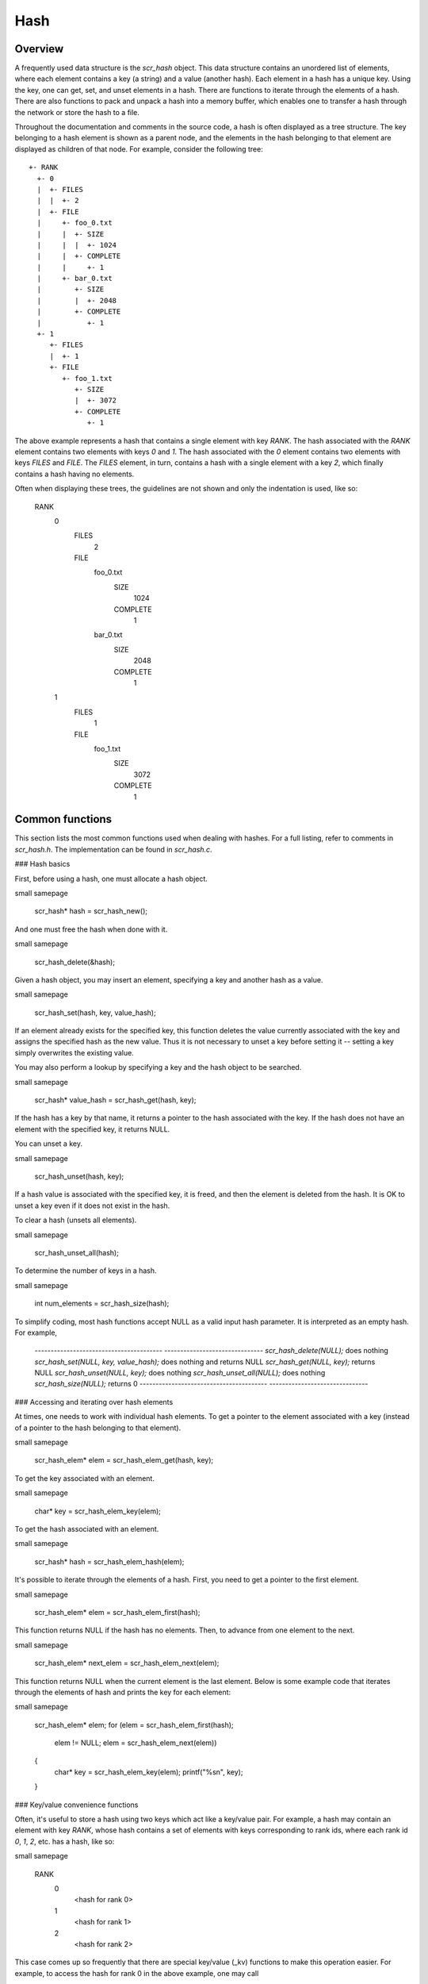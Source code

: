 Hash 
====

Overview
--------

A frequently used data structure is the `scr_hash` object. This data
structure contains an unordered list of elements, where each element
contains a key (a string) and a value (another hash). Each element in a
hash has a unique key. Using the key, one can get, set, and unset
elements in a hash. There are functions to iterate through the elements
of a hash. There are also functions to pack and unpack a hash into a
memory buffer, which enables one to transfer a hash through the network
or store the hash to a file.

Throughout the documentation and comments in the source code, a hash is
often displayed as a tree structure. The key belonging to a hash element
is shown as a parent node, and the elements in the hash belonging to
that element are displayed as children of that node. For example,
consider the following tree::
     +- RANK 
       +- 0 
       |  +- FILES
       |  |  +- 2
       |  +- FILE 
       |     +- foo_0.txt 
       |     |  +- SIZE 
       |     |  |  +- 1024 
       |     |  +- COMPLETE 
       |     |     +- 1 
       |     +- bar_0.txt 
       |        +- SIZE 
       |        |  +- 2048 
       |        +- COMPLETE 
       |           +- 1 
       +- 1 
          +- FILES 
          |  +- 1 
          +- FILE
             +- foo_1.txt 
                +- SIZE 
                |  +- 3072 
                +- COMPLETE 
                   +- 1 

The above example represents a hash that contains a single element with
key `RANK`. The hash associated with the `RANK` element contains two
elements with keys `0` and `1`. The hash associated with the `0` element
contains two elements with keys `FILES` and `FILE`. The `FILES` element,
in turn, contains a hash with a single element with a key `2`, which
finally contains a hash having no elements.

Often when displaying these trees, the guidelines are not shown and only
the indentation is used, like so:

     RANK
       0
         FILES
           2
         FILE
           foo_0.txt
             SIZE
               1024
             COMPLETE
               1
           bar_0.txt
               SIZE
                 2048
               COMPLETE
                 1
       1
         FILES
           1
         FILE
           foo_1.txt
             SIZE
               3072
             COMPLETE
               1

Common functions
----------------

This section lists the most common functions used when dealing with
hashes. For a full listing, refer to comments in `scr_hash.h`. The
implementation can be found in `scr_hash.c`.

### Hash basics

First, before using a hash, one must allocate a hash object.

\small 
\samepage
      scr_hash* hash = scr_hash_new();

And one must free the hash when done with it.

\small 
\samepage
      scr_hash_delete(&hash);

Given a hash object, you may insert an element, specifying a key and
another hash as a value.

\small 
\samepage
      scr_hash_set(hash, key, value_hash);

If an element already exists for the specified key, this function
deletes the value currently associated with the key and assigns the
specified hash as the new value. Thus it is not necessary to unset a key
before setting it -- setting a key simply overwrites the existing value.

You may also perform a lookup by specifying a key and the hash object to
be searched.

\small 
\samepage
      scr_hash* value_hash = scr_hash_get(hash, key);

If the hash has a key by that name, it returns a pointer to the hash
associated with the key. If the hash does not have an element with the
specified key, it returns NULL.

You can unset a key.

\small 
\samepage
      scr_hash_unset(hash, key);

If a hash value is associated with the specified key, it is freed, and
then the element is deleted from the hash. It is OK to unset a key even
if it does not exist in the hash.

To clear a hash (unsets all elements).

\small 
\samepage
      scr_hash_unset_all(hash);

To determine the number of keys in a hash.

\small 
\samepage
      int num_elements = scr_hash_size(hash);

To simplify coding, most hash functions accept NULL as a valid input
hash parameter. It is interpreted as an empty hash. For example,

  ---------------------------------------- -------------------------------
  `scr_hash_delete(NULL);`                 does nothing
  `scr_hash_set(NULL, key, value_hash);`   does nothing and returns NULL
  `scr_hash_get(NULL, key);`               returns NULL
  `scr_hash_unset(NULL, key);`             does nothing
  `scr_hash_unset_all(NULL);`              does nothing
  `scr_hash_size(NULL);`                   returns 0
  ---------------------------------------- -------------------------------

### Accessing and iterating over hash elements

At times, one needs to work with individual hash elements. To get a
pointer to the element associated with a key (instead of a pointer to
the hash belonging to that element).

\small 
\samepage
      scr_hash_elem* elem = scr_hash_elem_get(hash, key);

To get the key associated with an element.

\small 
\samepage
      char* key = scr_hash_elem_key(elem);

To get the hash associated with an element.

\small 
\samepage
      scr_hash* hash = scr_hash_elem_hash(elem);

It's possible to iterate through the elements of a hash. First, you need
to get a pointer to the first element.

\small 
\samepage
      scr_hash_elem* elem = scr_hash_elem_first(hash);

This function returns NULL if the hash has no elements. Then, to advance
from one element to the next.

\small 
\samepage
      scr_hash_elem* next_elem = scr_hash_elem_next(elem);

This function returns NULL when the current element is the last element.
Below is some example code that iterates through the elements of hash
and prints the key for each element:

\small 
\samepage
      scr_hash_elem* elem;
      for (elem = scr_hash_elem_first(hash);
           elem != NULL;
           elem = scr_hash_elem_next(elem))
      {
        char* key = scr_hash_elem_key(elem);
        printf("%s\n", key);
      }

### Key/value convenience functions

Often, it's useful to store a hash using two keys which act like a
key/value pair. For example, a hash may contain an element with key
`RANK`, whose hash contains a set of elements with keys corresponding to
rank ids, where each rank id `0`, `1`, `2`, etc. has a hash, like so:

\small 
\samepage
      RANK
        0
          <hash for rank 0>
        1
          <hash for rank 1>
        2
          <hash for rank 2>

This case comes up so frequently that there are special key/value (\_kv)
functions to make this operation easier. For example, to access the hash
for rank 0 in the above example, one may call

\small 
\samepage
      scr_hash* rank_0_hash = scr_hash_get_kv(hash, "RANK", "0");

This searches for the `RANK` element in the specified hash. If found, it
then searches for the `0` element in the hash of the `RANK` element. If
found, it returns the hash associated with the `0` element. If hash is
NULL, or if hash has no `RANK` element, or if the `RANK` hash has no `0`
element, this function returns NULL.

The following function behaves similarly to `scr_hash_get_kv` -- it
returns the hash for rank 0 if it exists. It differs in that it creates
and inserts hashes and elements as needed such that an empty hash is
created for rank 0 if it does not already exist.

\small 
\samepage
      scr_hash* rank_0_hash = scr_hash_set_kv(hash, "RANK", "0");

This function creates a `RANK` element if it does not exist in the
specified hash, and it creates a `0` element in the `RANK` hash if it
does not exist. It returns the hash associated with the `0` element,
which will be an empty hash if the `0` element was created by the call.
This feature lets one string together multiple calls without requiring
lots of conditional code to check whether certain elements already
exist. For example, the following code is valid whether or not `hash`
has a `RANK` element.

\small 
\samepage
      scr_hash* rank_hash = scr_hash_set_kv(hash,      "RANK", "0");
      scr_hash* ckpt_hash = scr_hash_set_kv(rank_hash, "CKPT", "10");
      scr_hash* file_hash = scr_hash_set_kv(ckpt_hash, "FILE", "3");

Often, as in the case above, the *value* key is an integer. In order to
avoid requiring the caller to convert integers to strings, there are
functions to handle the value argument as an `int` type, e.g, the above
segment could be written as

\small 
\samepage
      scr_hash* rank_hash = scr_hash_set_kv_int(hash,      "RANK",  0);
      scr_hash* ckpt_hash = scr_hash_set_kv_int(rank_hash, "CKPT", 10);
      scr_hash* file_hash = scr_hash_set_kv_int(ckpt_hash, "FILE",  3);

It's also possible to unset key/value pairs.

\small 
\samepage
      scr_hash_unset_kv(hash, "RANK", "0");

This call removes the `0` element from the `RANK` hash if one exists. If
this action causes the `RANK` hash to be empty, it also removes the
`RANK` element from the specified input hash.

In some cases, one wants to associate a single value with a given key.
When attempting to change the value in such cases, it is necessary to
first unset a key before setting the new value. Simply setting a new
value will insert another element under the key. For instance, consider
that one starts with the following hash

\small 
\samepage
      TIMESTEP
        20

If the goal is to modify this hash such that it changes to

\small 
\samepage
      TIMESTEP
        21

then one should do the following

\small 
\samepage
      scr_hash_unset(hash, "TIMESTEP");
      scr_hash_set_kv_int(hash, "TIMESTEP", 21);

Simply executing the set operation without first executing the unset
operation results in the following

\small 
\samepage
      TIMESTEP
        20
        21

Because it is common to have fields in a hash that should only hold one
value, there are several utility functions to set and get such fields
defined in `scr_hash_util.h` and implemented in `scr_hash_util.c`. For
instance, here are a few functions to set single-value fields:

\small 
\samepage
      int scr_hash_util_set_bytecount(scr_hash* hash, const char* key, unsigned long count);
      int scr_hash_util_set_crc32(scr_hash* hash, const char* key, uLong crc);
      int scr_hash_util_set_int64(scr_hash* hash, const char* key, int64_t value);

These utility routines unset any existing value before setting the new
value. They also convert the input value into an appropriate string
representation. Similarly, there are corresponding get routines, such
as:

\small 
\samepage
      int scr_hash_util_get_bytecount(const scr_hash* hash, const char* key, unsigned long* count);
      int scr_hash_util_get_crc32(const scr_hash* hash, const char* key, uLong* crc);
      int scr_hash_util_get_int64(const scr_hash* hash, const char* key, int64_T* value);

If a value is set for the specified key, and if the value can be
interpreted as the appropriate type for the output parameter, the get
routine returns `SCR_SUCCESS` and copies the value to the output
parameter. Otherwise, the routine does not return `SCR_SUCCESS` and does
not modify the output parameter.

For example, to set and get the timestep value from the example above,
one could do the following:

\small 
\samepage
      scr_hash_util_set_int64(hash, "TIMESTEP", 21);

      int64_t current_timestep = -1;
      if (scr_hash_util_get_int64(hash, "TIMESTEP", &current_timestep) == SCR_SUCCESS) {
        /* TIMESTEP was set, and it's value is now in current_timestep */
      } else {
        /* TIMESTEP was not set, and current_timestep is still -1 */
      }

The difference between these utility functions and the key/value (`_kv`)
functions is that the key/value functions are used to set and get a hash
that is referenced by a key/value pair whereas the utility functions set
and get a scalar value that has no associated hash.

### Specifying multiple keys with format functions

One can set many keys in a single call using a printf-like statement.
This call converts variables like floats, doubles, and longs into
strings. It enables one to set multiple levels of keys in a single call,
and it enables one to specify the hash value to associate with the last
element.

\small 
\samepage
      scr_hash_setf(hash, value_hash, "format", variables ...);

For example, if one had a hash like the following

\small 
\samepage
      RANK
        0
          CKPT
            10
              <current_hash>

One could overwrite the hash associated with the `10` element in a
single call like so.

\small 
\samepage
      scr_hash_setf(hash, new_hash, "%s %d %s %d", "RANK", 0, "CKPT", 10);

Different keys are separated by single spaces in the format string. Only
a subset of the printf format strings are supported.

There is also a corresponding getf version.

\small 
\samepage
      scr_hash* hash = scr_hash_getf(hash, "%s %d %s %d", "RANK", 0, "CKPT", 10);

### Sorting hash keys

Generally, the keys in a hash are not ordered. However, one may order
the keys with the following sort routines.

\small 
\samepage
      scr_hash_sort(hash, direction);
      scr_hash_sort_int(hash, direction);

The first routine sorts keys by string, and the second sorts keys as
integer values. The direction variable may be either
`SCR_HASH_SORT_ASCENDING` or `SCR_HASH_SORT_DESCENDING`. The keys remain
in sorted order until new keys are added. The order is not kept between
packing and unpacking hashes.

### Listing hash keys

One may get a sorted list of all keys in a hash.

\small 
\samepage
      int num_keys;
      int* keys;
      scr_hash_list_int(hash, &num_keys, &keys);
      ...
      if (keys != NULL)
        free(keys);

This routine returns the number of keys in the hash, and if there is one
or more keys, it allocates memory and returns the sorted list of keys.
The caller is responsible for freeing this memory. Currently, one may
only get a list of keys that can be represented as integers. There is no
such list routine for arbitrary key strings.

### Packing and unpacking hashes

A hash can be serialized into a memory buffer for network transfer or
storage in a file. To determine the size of a buffer needed to pack a
hash.

\small 
\samepage
      int num_bytes = scr_hash_pack_size(hash);

To pack a hash into a buffer.

\small 
\samepage
      scr_hash_pack(buf, hash);

To unpack a hash from a buffer into a given hash object.

\small 
\samepage
      scr_hash* hash = scr_hash_new();
      scr_hash_unpack(buf, hash);

One must pass an empty hash to the unpack function.

### Hash files

Hashes may be serialized to a file and restored from a file. To write a
hash to a file.

\small 
\samepage
      scr_hash_file_write(filename, hash);

This call creates the file if it does not exist, and it overwrites any
existing file.

To read a hash from a file (merges hash from file into given hash
object).

\small 
\samepage
      scr_hash_file_read(filename, hash);

Many hash files are written and read by more than one process. In this
case, locks can be used to ensure that only one process has access to
the file at a time. A process blocks while waiting on the lock. The
following call blocks the calling process until it obtains a lock on the
file. Then it opens, reads, closes, and unlocks the file. This results
in an atomic read among processes using the file lock.

\small 
\samepage
      scr_hash_read_with_lock(filename, hash)

To update a locked file, it is often necessary to execute a
read-modify-write operation. For this there are two functions. One
function locks, opens, and reads a file.

\small 
\samepage
      scr_hash_lock_open_read(filename, &fd, hash)

The opened file descriptor is returned, and the contents of the file are
read (merged) in to the specified hash object. The second function
writes, closes, and unlocks the file.

\small 
\samepage
      scr_hash_write_close_unlock(filename, &fd, hash)

One must pass the filename, the opened file descriptor, and the hash to
be written to the file.

### Sending and receiving hashes

There are several functions to exchange hashes between MPI processes.
While most hash functions are implemented in `scr_hash.c`, the functions
dependent on MPI are implemented in `scr_hash_mpi.c`. This is done so
that serial programs can use hashes without having to link to MPI.

To send a hash to another MPI process.

\small 
\samepage
      scr_hash_send(hash, rank, comm)

This call executes a blocking send to transfer a copy of the specified
hash to the specified destination rank in the given MPI communicator.
Similarly, to receive a copy of a hash.

\small 
\samepage
      scr_hash_recv(hash, rank, comm)

This call blocks until it receives a hash from the specified rank, and
then it unpacks the received hash into `hash` and returns.

There is also a function to simultaneously send and receive hashes,
which is useful to avoid worrying about ordering issues in cases where a
process must both send and receive a hash.

\small 
\samepage
      scr_hash_sendrecv(hash_send, rank_send, hash_recv, rank_recv, comm)

The caller provides the hash to be sent and the rank it should be sent
to, along with a hash to unpack the received into and the rank it should
receive from, as well as, the communicator to be used.

A process may broadcast a hash to all ranks in a communicator.

\small 
\samepage
      scr_hash_bcast(hash, root, comm)

As with MPI, all processes must specify the same root and communicator.
The root process specifies the hash to be broadcast, and each non-root
process provides a hash into which the broadcasted hash is unpacked.

Finally, there is a call used to issue a (sparse) global exchange of
hashes, which is similar to an `MPI_Alltoallv` call.

\small 
\samepage
      scr_hash_exchange(hash_send, hash_recv, comm)

This is a collective call which enables any process in `comm` to send a
hash to any other process in `comm` (including itself). Furthermore, the
destination processes do not need to know from which processes they will
receive data in advance. As input, a process should provide an empty
hash for `hash_recv`, and it must structure `hash_send` in the following
manner.

\small 
\samepage
      <rank_X>
        <hash_to_send_to_rank_X>
     <rank_Y>
       <hash_to_send_to_rank_Y>

Upon return from the function, `hash_recv` will be filled in according
to the following format.

\small 
\samepage
     <rank_A>
       <hash_received_from_rank_A>
     <rank_B>
       <hash_received_from_rank_B>

For example, if `hash_send` was the following on rank 0 before the call:

\small 
\samepage
      hash_send on rank 0:
      1
        FILES
          1
        FILE
          foo.txt
      2
        FILES
          1
        FILE
          bar.txt

Then after returning from the call, `hash_recv` would contain the
following on ranks 1 and 2:

\small 
\samepage
      hash_recv on rank 1:
      0
        FILES
          1
        FILE
          foo.txt
      <... data from other ranks ...>

      hash_recv on rank 2:
      0
        FILES
          1
        FILE
          bar.txt
      <... data from other ranks ...>

The algorithm used to implement this function assumes the communication
is sparse, meaning that each process only sends to or receives from a
small number of other processes. It may also be used for gather or
scatter operations.

Debugging
---------

Newer versions of TotalView enable one to dive on hash variables and
inspect them in a variable window using a tree view. For example, when
diving on a hash object corresponding to the example hash in the
overview section, one would see an expanded tree in the variable view
window like so:

\small 
\samepage
      +- RANK
         +- 0
         |  +- FILES = 2
         |  +- FILE
         |     +- foo_0.txt
         |     |  +- SIZE = 1024
         |     |  +- COMPLETE = 1
         |     +- bar_0.txt
         |        +- SIZE = 2048
         |        +- COMPLETE = 1
         +- 1
            +- FILES = 1
            +- FILE
               +- foo_1.txt
                  +- SIZE = 3072
                  +- COMPLETE = 1

When a hash of an element contains a single element whose own hash is
empty, this display condenses the line to display that entry as a key =
value pair.

If TotalView is not available, one may resort to printing a hash to
`stdout` using the following function. The number of spaces to indent
each level is specified in the second parameter.

\small 
\samepage
      scr_hash_print(hash, indent);

To view the contents of a hash file, there is a utility called
`scr_print_hash_file` which reads a file and prints the contents to the
screen.

\small 
\samepage
      scr_print_hash_file  myhashfile.scr

Binary format
-------------

This section documents the binary format used when serializing a hash.

### Packed hash {#sec:hash_packed}

A hash can be serialized into a memory buffer for network transfer or
storage in a file. When serialized, all integers are stored in network
byte order (big-endian format). Such a "packed" hash consists of the
following format:

Format of a PACKED HASH:\

  Field Name   Datatype     Description
  ------------ ------------ ----------------------------------------------
  Count        `uint32_t`   Number of elements in hash
                            A count of 0 means the hash is empty.
  Elements     PACKED       Sequence of packed elements of length Count.
               ELEMENT      

Format of a PACKED ELEMENT:\

  Field Name   Datatype                       Description
  ------------ ------------------------------ ------------------------------
  Key          NULL-terminated ASCII string   Key associated with element
  Hash         PACKED                         Hash associated with element
               HASH                           

### File format

A hash can be serialized and stored as a binary file. This section
documents the file format for an `scr_hash` object. All integers are
stored in network byte order (big-endian format). A hash file consists
of the following sequence of bytes:

  Field Name     Datatype     Description
  -------------- ------------ -------------------------------------------------------------------------------------------------------------
  Magic Number   `uint32_t`   Unique integer to help distinguish an SCR file from other types of files
                              0x951fc3f5 (host byte order)
  File Type      `uint16_t`   Integer field describing what type of SCR file this file is
                              1 $\rightarrow$ file is an `scr_hash` file
  File Version   `uint16_t`   Integer field that together with File Type defines the file format
                              1 $\rightarrow$ `scr_hash` file is stored in version 1 format
  File Size      `uint64_t`   Size of this file in bytes, from first byte of the header to the last byte in the file.
  Flags          `uint32_t`   Bit flags for file.
  Data           PACKED       Packed hash data (see Section [1.4.1](#sec:hash_packed){reference-type="ref" reference="sec:hash_packed"}).
                 HASH         
  CRC32\*        `uint32_t`   CRC32 of file, accounts for first byte of header to last byte of Data.
                              \*Only exists if `SCR_FILE_FLAGS_CRC32` bit is set in Flags.
